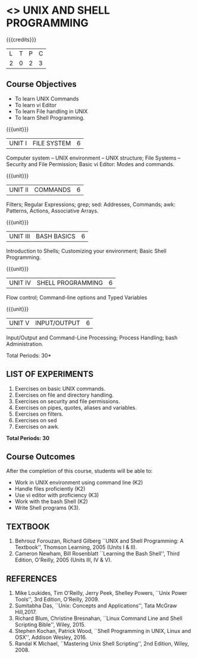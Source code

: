 * <<<305>>> UNIX AND SHELL PROGRAMMING
:properties:
:author: Mr. B. Senthil Kumar and Dr. S. Sheerazuddin
:date: 13 November 2018
:end:

#+startup: showall

{{{credits}}}
|L|T|P|C|
|2|0|2|3|

#+begin_comment
We are not aware of any Unix and Shell Programming course in the Anna
University curriculum.  We believe it is an entirely new course in our
curriculum.
#+end_comment


** Course Objectives
- To learn UNIX Commands
- To learn vi Editor
- To learn File handling in UNIX
- To learn Shell Programming.

{{{unit}}}
| UNIT I  | FILE SYSTEM | 6 |
Computer system -- UNIX environment -- UNIX structure; File Systems --
Security and File Permission; Basic vi Editor: Modes and commands.

{{{unit}}}
| UNIT II | COMMANDS  | 6 |
Filters; Regular Expressions; grep; sed: Addresses, Commands; awk:
Patterns, Actions, Associative Arrays.
# Local commands in vi; Range commands in vi -- Global commands in vi;
# Rearrange text in vi.

{{{unit}}}
| UNIT III | BASH BASICS | 6 |
Introduction to Shells; Customizing your environment; Basic Shell
Programming.

{{{unit}}}
| UNIT IV | SHELL PROGRAMMING | 6 |
Flow control; Command-line options and Typed Variables

{{{unit}}}
| UNIT V | INPUT/OUTPUT | 6 |
Input/Output and Command-Line Processing; Process Handling; bash
Administration. 

#+begin_comment
As per the suggestion of BoS, removed signals from Unit V and added
sed and awk.
#+end_comment

\hfill *Total Periods: 30*

** LIST OF EXPERIMENTS
1. Exercises on basic UNIX commands.
2. Exercises on file and directory handling.
3. Exercises on security and file permissions.
4. Exercises on pipes, quotes, aliases and variables.
5. Exercises on filters.
6. Exercises on sed
7. Exercises on awk.

*Total Periods: 30*

** Course Outcomes
After the completion of this course, students will be able to:
- Work in UNIX environment using command line (K2)
- Handle files proficiently (K2)
- Use vi editor with proficiency (K3)
- Work with the bash Shell (K2)
- Write Shell programs (K3).

** TEXTBOOK
1. Behrouz Forouzan, Richard Gilberg ``UNIX and Shell Programming:
   A Textbook'', Thomson Learning, 2005 (Units I & II).
2. Cameron Newham, Bill Rosenblatt ``Learning the Bash Shell'',
   Third Edition, O'Reilly, 2005 (Units III, IV & V).

** REFERENCES
1. Mike Loukides, Tim O'Reilly, Jerry Peek, Shelley Powers, ``Unix
   Power Tools'', 3rd Edition, O'Reilly, 2009.
2. Sumitabha Das, ``Unix: Concepts and Applications'', Tata McGraw
   Hill,2017.
3. Richard Blum, Christine Bresnahan, ``Linux Command Line and
   Shell Scripting Bible'', Wiley, 2015.
4. Stephen Kochan, Patrick Wood, ``Shell Programming in UNIX, Linux
   and OSX'', Addison Wesley, 2016.
5. Randal K Michael, ``Mastering Unix Shell Scripting'', 2nd Edition,
   Wiley, 2008.
